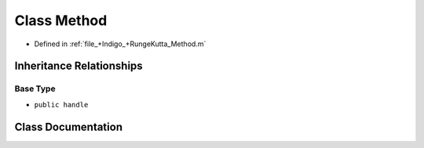 .. _exhale_class_a00215:

Class Method
============

- Defined in :ref:`file_+Indigo_+RungeKutta_Method.m`


Inheritance Relationships
-------------------------

Base Type
*********

- ``public handle``


Class Documentation
-------------------


.. doxygenclass:: Method
   :project: doc_matlab
   :members:
   :protected-members:
   :undoc-members:
